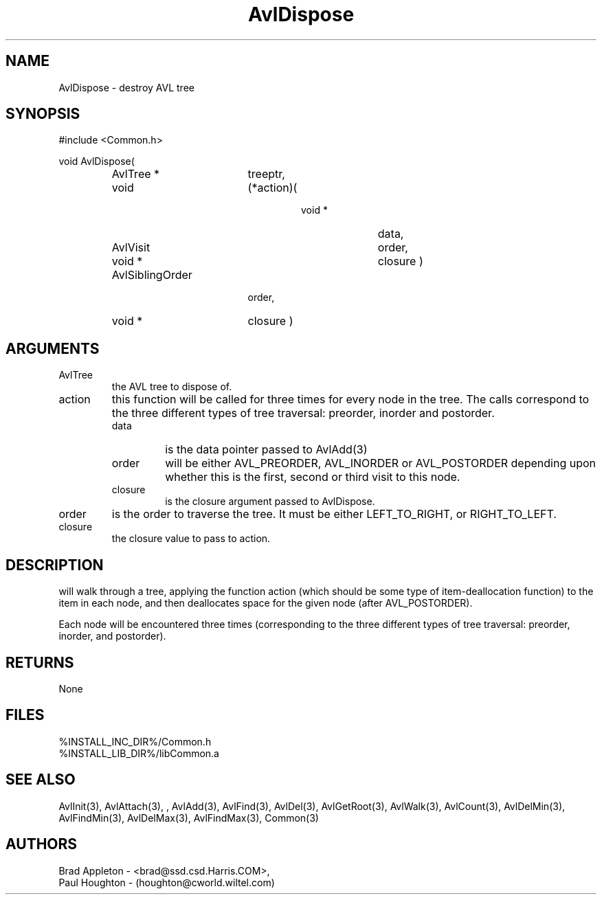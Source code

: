 .\"
.\" Man page for AvlDispose
.\"
.\" $Id$
.\"
.\" $Log$
.\" Revision 2.0  1995/10/28 17:34:33  houghton
.\" Move to Version 2.0
.\"
.\" Revision 1.1  1994/07/05  21:37:55  houghton
.\" Updated man pages for all libCommon functions.
.\"
.\"
.TH AvlDispose 3  "25 Jun 94 (Common)"
.SH NAME
AvlDispose \- destroy AVL tree
.SH SYNOPSIS
#include <Common.h>
.LP
void AvlDispose(
.PD 0
.RS
.TP 18
AvlTree *
treeptr,
.TP 18
void
(*action)(
.RS
.RS
.TP 10
void *
data,
.TP 10
AvlVisit
order,
.TP 10
void *
closure )
.RE
.RE
.TP 18
AvlSiblingOrder
order,
.TP 18
void *
closure )
.PD
.RE
.SH ARGUMENTS
.TP
AvlTree
the AVL tree to dispose of.
.TP
action
this function will be called for three times for every node in the
tree. The calls correspond to the three different types of tree
traversal: preorder, inorder and postorder.
.RS
.TP
data
is the data pointer passed to AvlAdd(3)
.TP
order
will be either AVL_PREORDER, AVL_INORDER or AVL_POSTORDER depending
upon whether this is the first, second or third visit to this node.
.TP
closure
is the closure argument passed to AvlDispose.
.RE
.TP
order
is the order to traverse the tree. It must be either LEFT_TO_RIGHT,
or RIGHT_TO_LEFT.
.TP
closure
the closure value to pass to action.
.SH DESCRIPTION
will walk through a tree, applying the function action (which should be
some type of item-deallocation function) to the item in each node, and then 
deallocates space for the given node (after AVL_POSTORDER).
.LP
Each node will be encountered three times (corresponding to the three different
types of tree traversal: preorder, inorder, and postorder).
.SH RETURNS
None
.SH FILES
.nf
%INSTALL_INC_DIR%/Common.h
%INSTALL_LIB_DIR%/libCommon.a
.fn
.SH "SEE ALSO"
AvlInit(3), AvlAttach(3), , AvlAdd(3), AvlFind(3), AvlDel(3), AvlGetRoot(3),
AvlWalk(3), AvlCount(3), AvlDelMin(3), AvlFindMin(3),
AvlDelMax(3), AvlFindMax(3), Common(3)
.SH AUTHORS
.PD 0
Brad Appleton - <brad@ssd.csd.Harris.COM>,
.LP
Paul Houghton - (houghton@cworld.wiltel.com) 
